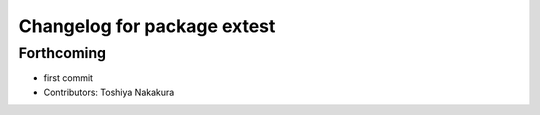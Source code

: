 ^^^^^^^^^^^^^^^^^^^^^^^^^^^^
Changelog for package extest
^^^^^^^^^^^^^^^^^^^^^^^^^^^^

Forthcoming
-----------
* first commit
* Contributors: Toshiya Nakakura

